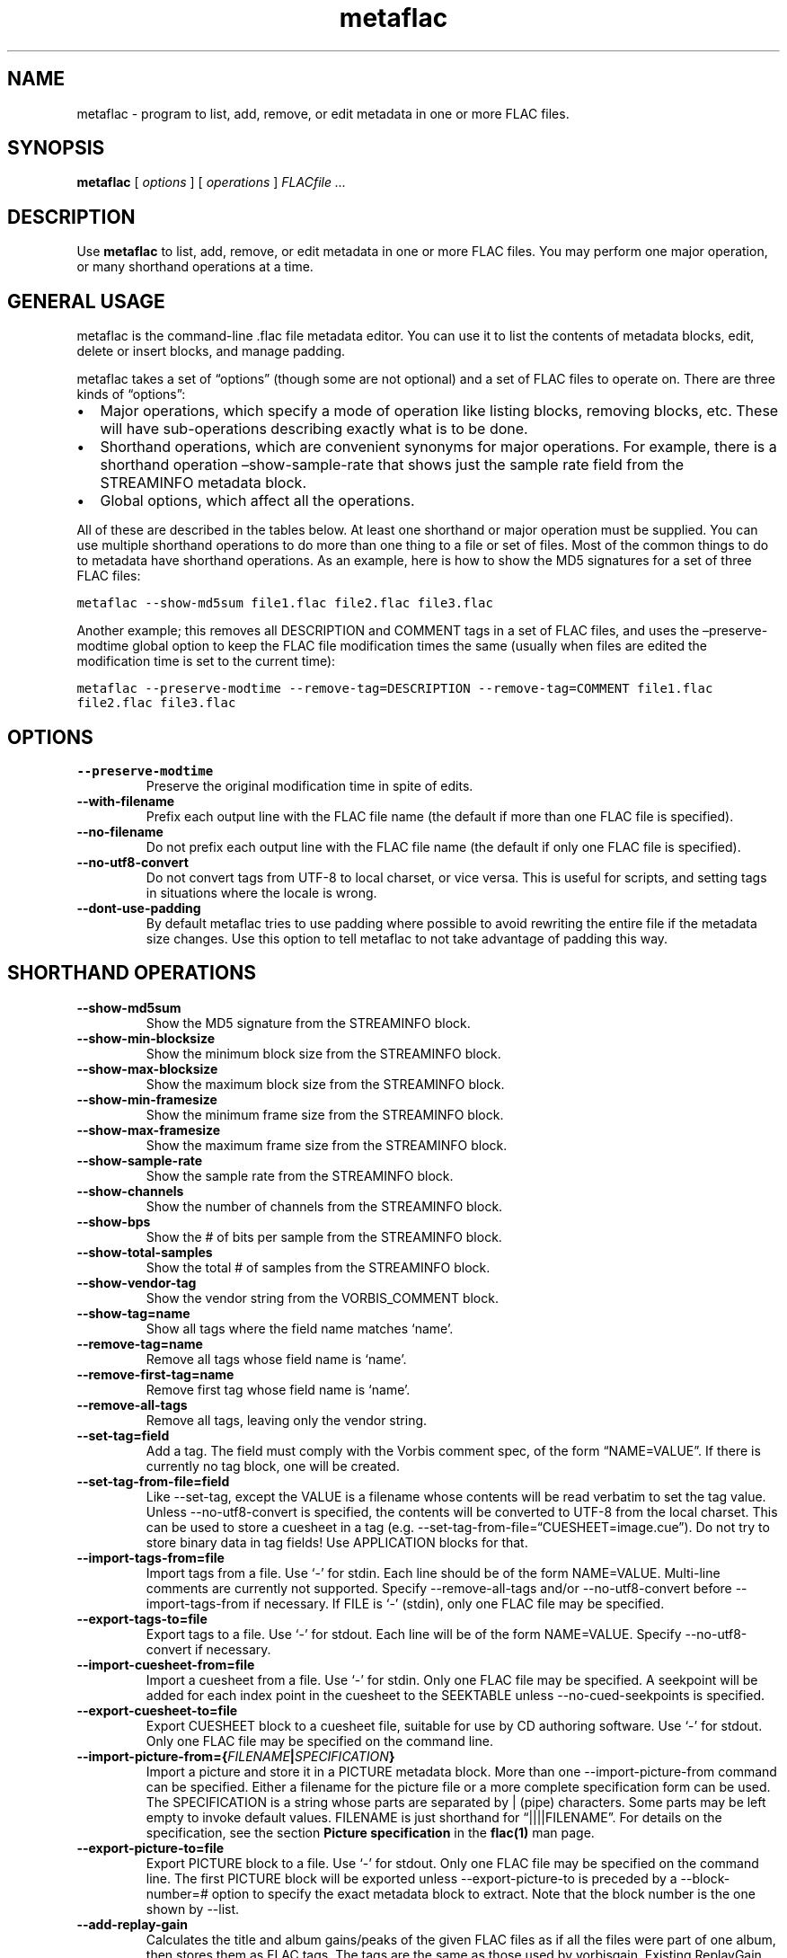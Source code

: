 .\" Automatically generated by Pandoc 2.19.2
.\"
.\" Define V font for inline verbatim, using C font in formats
.\" that render this, and otherwise B font.
.ie "\f[CB]x\f[]"x" \{\
. ftr V B
. ftr VI BI
. ftr VB B
. ftr VBI BI
.\}
.el \{\
. ftr V CR
. ftr VI CI
. ftr VB CB
. ftr VBI CBI
.\}
.TH "metaflac" "1" "" "Version 1.4.2" "Free Lossless Audio Codec metadata tool"
.hy
.SH NAME
.PP
metaflac - program to list, add, remove, or edit metadata in one or more
FLAC files.
.SH SYNOPSIS
.PP
\f[B]metaflac\f[R] [ \f[I]options\f[R] ] [ \f[I]operations\f[R] ]
\f[I]FLACfile \&...\f[R]
.SH DESCRIPTION
.PP
Use \f[B]metaflac\f[R] to list, add, remove, or edit metadata in one or
more FLAC files.
You may perform one major operation, or many shorthand operations at a
time.
.SH GENERAL USAGE
.PP
metaflac is the command-line .flac file metadata editor.
You can use it to list the contents of metadata blocks, edit, delete or
insert blocks, and manage padding.
.PP
metaflac takes a set of \[lq]options\[rq] (though some are not optional)
and a set of FLAC files to operate on.
There are three kinds of \[lq]options\[rq]:
.IP \[bu] 2
Major operations, which specify a mode of operation like listing blocks,
removing blocks, etc.
These will have sub-operations describing exactly what is to be done.
.IP \[bu] 2
Shorthand operations, which are convenient synonyms for major
operations.
For example, there is a shorthand operation \[en]show-sample-rate that
shows just the sample rate field from the STREAMINFO metadata block.
.IP \[bu] 2
Global options, which affect all the operations.
.PP
All of these are described in the tables below.
At least one shorthand or major operation must be supplied.
You can use multiple shorthand operations to do more than one thing to a
file or set of files.
Most of the common things to do to metadata have shorthand operations.
As an example, here is how to show the MD5 signatures for a set of three
FLAC files:
.PP
\f[V]metaflac --show-md5sum file1.flac file2.flac file3.flac\f[R]
.PP
Another example; this removes all DESCRIPTION and COMMENT tags in a set
of FLAC files, and uses the \[en]preserve-modtime global option to keep
the FLAC file modification times the same (usually when files are edited
the modification time is set to the current time):
.PP
\f[V]metaflac --preserve-modtime --remove-tag=DESCRIPTION --remove-tag=COMMENT file1.flac file2.flac file3.flac\f[R]
.SH OPTIONS
.TP
\f[B]--preserve-modtime\f[R]
Preserve the original modification time in spite of edits.
.TP
\f[B]--with-filename\f[R]
Prefix each output line with the FLAC file name (the default if more
than one FLAC file is specified).
.TP
\f[B]--no-filename\f[R]
Do not prefix each output line with the FLAC file name (the default if
only one FLAC file is specified).
.TP
\f[B]--no-utf8-convert\f[R]
Do not convert tags from UTF-8 to local charset, or vice versa.
This is useful for scripts, and setting tags in situations where the
locale is wrong.
.TP
\f[B]--dont-use-padding\f[R]
By default metaflac tries to use padding where possible to avoid
rewriting the entire file if the metadata size changes.
Use this option to tell metaflac to not take advantage of padding this
way.
.SH SHORTHAND OPERATIONS
.TP
\f[B]--show-md5sum\f[R]
Show the MD5 signature from the STREAMINFO block.
.TP
\f[B]--show-min-blocksize\f[R]
Show the minimum block size from the STREAMINFO block.
.TP
\f[B]--show-max-blocksize\f[R]
Show the maximum block size from the STREAMINFO block.
.TP
\f[B]--show-min-framesize\f[R]
Show the minimum frame size from the STREAMINFO block.
.TP
\f[B]--show-max-framesize\f[R]
Show the maximum frame size from the STREAMINFO block.
.TP
\f[B]--show-sample-rate\f[R]
Show the sample rate from the STREAMINFO block.
.TP
\f[B]--show-channels\f[R]
Show the number of channels from the STREAMINFO block.
.TP
\f[B]--show-bps\f[R]
Show the # of bits per sample from the STREAMINFO block.
.TP
\f[B]--show-total-samples\f[R]
Show the total # of samples from the STREAMINFO block.
.TP
\f[B]--show-vendor-tag\f[R]
Show the vendor string from the VORBIS_COMMENT block.
.TP
\f[B]--show-tag=name\f[R]
Show all tags where the field name matches `name'.
.TP
\f[B]--remove-tag=name\f[R]
Remove all tags whose field name is `name'.
.TP
\f[B]--remove-first-tag=name\f[R]
Remove first tag whose field name is `name'.
.TP
\f[B]--remove-all-tags\f[R]
Remove all tags, leaving only the vendor string.
.TP
\f[B]--set-tag=field\f[R]
Add a tag.
The field must comply with the Vorbis comment spec, of the form
\[lq]NAME=VALUE\[rq].
If there is currently no tag block, one will be created.
.TP
\f[B]--set-tag-from-file=field\f[R]
Like --set-tag, except the VALUE is a filename whose contents will be
read verbatim to set the tag value.
Unless --no-utf8-convert is specified, the contents will be converted to
UTF-8 from the local charset.
This can be used to store a cuesheet in a tag (e.g.
--set-tag-from-file=\[lq]CUESHEET=image.cue\[rq]).
Do not try to store binary data in tag fields!
Use APPLICATION blocks for that.
.TP
\f[B]--import-tags-from=file\f[R]
Import tags from a file.
Use `-' for stdin.
Each line should be of the form NAME=VALUE.
Multi-line comments are currently not supported.
Specify --remove-all-tags and/or --no-utf8-convert before
--import-tags-from if necessary.
If FILE is `-' (stdin), only one FLAC file may be specified.
.TP
\f[B]--export-tags-to=file\f[R]
Export tags to a file.
Use `-' for stdout.
Each line will be of the form NAME=VALUE.
Specify --no-utf8-convert if necessary.
.TP
\f[B]--import-cuesheet-from=file\f[R]
Import a cuesheet from a file.
Use `-' for stdin.
Only one FLAC file may be specified.
A seekpoint will be added for each index point in the cuesheet to the
SEEKTABLE unless --no-cued-seekpoints is specified.
.TP
\f[B]--export-cuesheet-to=file\f[R]
Export CUESHEET block to a cuesheet file, suitable for use by CD
authoring software.
Use `-' for stdout.
Only one FLAC file may be specified on the command line.
.TP
\f[B]--import-picture-from={\f[R]\f[I]FILENAME\f[R]\f[B]|\f[R]\f[I]SPECIFICATION\f[R]\f[B]}\f[R]
Import a picture and store it in a PICTURE metadata block.
More than one --import-picture-from command can be specified.
Either a filename for the picture file or a more complete specification
form can be used.
The SPECIFICATION is a string whose parts are separated by | (pipe)
characters.
Some parts may be left empty to invoke default values.
FILENAME is just shorthand for \[lq]||||FILENAME\[rq].
For details on the specification, see the section \f[B]Picture
specification\f[R] in the \f[B]flac(1)\f[R] man page.
.TP
\f[B]--export-picture-to=file\f[R]
Export PICTURE block to a file.
Use `-' for stdout.
Only one FLAC file may be specified on the command line.
The first PICTURE block will be exported unless --export-picture-to is
preceded by a --block-number=# option to specify the exact metadata
block to extract.
Note that the block number is the one shown by --list.
.TP
\f[B]--add-replay-gain\f[R]
Calculates the title and album gains/peaks of the given FLAC files as if
all the files were part of one album, then stores them as FLAC tags.
The tags are the same as those used by vorbisgain.
Existing ReplayGain tags will be replaced.
If only one FLAC file is given, the album and title gains will be the
same.
Since this operation requires two passes, it is always executed last,
after all other operations have been completed and written to disk.
All FLAC files specified must have the same resolution, sample rate, and
number of channels.
The sample rate must be one of 8, 11.025, 12, 16, 18.9, 22.05, 24, 28,
32, 37.8, 44.1, 48, 56, 64, 88.2, 96, 112, 128, 144, 176.4, or 192kHz.
.TP
\f[B]--scan-replay-gain\f[R]
Like --add-replay-gain, but only analyzes the files rather than writing
them to the tags.
.TP
\f[B]--remove-replay-gain\f[R]
Removes the ReplayGain tags.
.TP
\f[B]--add-seekpoint={\f[R]\f[I]#\f[R]\f[B]|\f[R]\f[I]X\f[R]\f[B]|\f[R]\f[I]#x\f[R]\f[B]|\f[R]\f[I]#s\f[R]\f[B]}\f[R]
Add seek points to a SEEKTABLE block.
Using #, a seek point at that sample number is added.
Using X, a placeholder point is added at the end of a the table.
Using #x, # evenly spaced seek points will be added, the first being at
sample 0.
Using #s, a seekpoint will be added every # seconds (# does not have to
be a whole number; it can be, for example, 9.5, meaning a seekpoint
every 9.5 seconds).
If no SEEKTABLE block exists, one will be created.
If one already exists, points will be added to the existing table, and
any duplicates will be turned into placeholder points.
You may use many --add-seekpoint options; the resulting SEEKTABLE will
be the unique-ified union of all such values.
Example: --add-seekpoint=100x --add-seekpoint=3.5s will add 100 evenly
spaced seekpoints and a seekpoint every 3.5 seconds.
.TP
\f[B]--add-padding=length\f[R]
Add a padding block of the given length (in bytes).
The overall length of the new block will be 4 + length; the extra 4
bytes is for the metadata block header.
.SH MAJOR OPERATIONS
.TP
\f[B]--list\f[R]
List the contents of one or more metadata blocks to stdout.
By default, all metadata blocks are listed in text format.
Use the options \f[B]--block-number\f[R], \f[B]--block-type\f[R] or
\f[B]--except-block-type\f[R] to change this behavior.
.TP
\f[B]--remove\f[R]
Remove one or more metadata blocks from the metadata.
Use the options \f[B]--block-number\f[R], \f[B]--block-type\f[R] or
\f[B]--except-block-type\f[R] to specify which blocks should be removed.
Note that if both --block-number and --[except-]block-type are
specified, the result is the logical AND of both arguments.
Unless --dont-use-padding is specified, the blocks will be replaced with
padding.
You may not remove the STREAMINFO block.
.TP
\f[B]--block-number=#[,#[\&...]]\f[R]
An optional comma-separated list of block numbers to display.
The first block, the STREAMINFO block, is block 0.
.PP
\f[B]--block-type=type[,type[\&...]]\f[R]
.TP
\f[B]--except-block-type=type[,type[\&...]]\f[R]
An optional comma-separated list of block types to be included or
ignored with this option.
Use only one of --block-type or --except-block-type.
The valid block types are: STREAMINFO, PADDING, APPLICATION, SEEKTABLE,
VORBIS_COMMENT, PICTURE.
You may narrow down the types of APPLICATION blocks selected by
appending APPLICATION with a colon and the ID of the APPLICATION block
in either ASCII or hexadecimal representation.
E.g.
APPLICATION:abcd for the APPLICATION block(s) whose textual
representation of the 4-byte ID is \[lq]abcd\[rq] or
APPLICATION:0xXXXXXXXX for the APPLICATION block(s) whose hexadecimal
big- endian representation of the 4-byte ID is \[lq]0xXXXXXXXX\[rq].
For the example \[lq]abcd\[rq] above the hexadecimal equivalalent is
0x61626364
.TP
\f[B]--application-data-format=hexdump|text\f[R]
If the application block you are displaying contains binary data but
your --data-format=text, you can display a hex dump of the application
data contents instead using --application-data-format=hexdump.
.TP
\f[B]--remove-all\f[R]
Remove all metadata blocks (except the STREAMINFO block) from the
metadata.
Unless --dont-use-padding is specified, the blocks will be replaced with
padding.
.TP
\f[B]--merge-padding\f[R]
Merge adjacent PADDING blocks into single blocks.
.TP
\f[B]--sort-padding\f[R]
Move all PADDING blocks to the end of the metadata and merge them into a
single block.
.SH SEE ALSO
.PP
\f[B]flac(1)\f[R]
